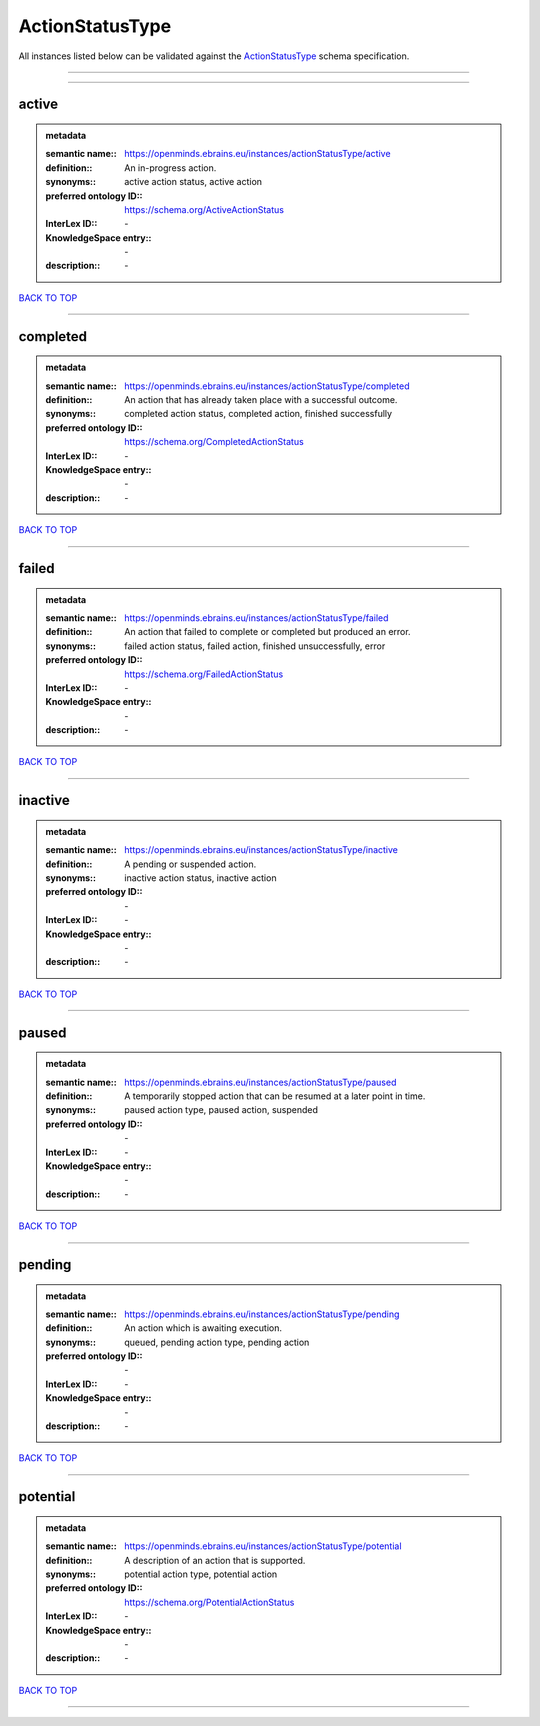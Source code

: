 ################
ActionStatusType
################

All instances listed below can be validated against the `ActionStatusType <https://openminds-documentation.readthedocs.io/en/latest/specifications/controlledTerms/actionStatusType.html>`_ schema specification.

------------

------------

active
------

.. admonition:: metadata

   :semantic name:: https://openminds.ebrains.eu/instances/actionStatusType/active
   :definition:: An in-progress action.
   :synonyms:: active action status, active action
   :preferred ontology ID:: https://schema.org/ActiveActionStatus
   :InterLex ID:: \-
   :KnowledgeSpace entry:: \-
   :description:: \-

`BACK TO TOP <actionStatusType_>`_

------------

completed
---------

.. admonition:: metadata

   :semantic name:: https://openminds.ebrains.eu/instances/actionStatusType/completed
   :definition:: An action that has already taken place with a successful outcome.
   :synonyms:: completed action status, completed action, finished successfully
   :preferred ontology ID:: https://schema.org/CompletedActionStatus
   :InterLex ID:: \-
   :KnowledgeSpace entry:: \-
   :description:: \-

`BACK TO TOP <actionStatusType_>`_

------------

failed
------

.. admonition:: metadata

   :semantic name:: https://openminds.ebrains.eu/instances/actionStatusType/failed
   :definition:: An action that failed to complete or completed but produced an error.
   :synonyms:: failed action status, failed action, finished unsuccessfully, error
   :preferred ontology ID:: https://schema.org/FailedActionStatus
   :InterLex ID:: \-
   :KnowledgeSpace entry:: \-
   :description:: \-

`BACK TO TOP <actionStatusType_>`_

------------

inactive
--------

.. admonition:: metadata

   :semantic name:: https://openminds.ebrains.eu/instances/actionStatusType/inactive
   :definition:: A pending or suspended action.
   :synonyms:: inactive action status, inactive action
   :preferred ontology ID:: \-
   :InterLex ID:: \-
   :KnowledgeSpace entry:: \-
   :description:: \-

`BACK TO TOP <actionStatusType_>`_

------------

paused
------

.. admonition:: metadata

   :semantic name:: https://openminds.ebrains.eu/instances/actionStatusType/paused
   :definition:: A temporarily stopped action that can be resumed at a later point in time.
   :synonyms:: paused action type, paused action, suspended
   :preferred ontology ID:: \-
   :InterLex ID:: \-
   :KnowledgeSpace entry:: \-
   :description:: \-

`BACK TO TOP <actionStatusType_>`_

------------

pending
-------

.. admonition:: metadata

   :semantic name:: https://openminds.ebrains.eu/instances/actionStatusType/pending
   :definition:: An action which is awaiting execution.
   :synonyms:: queued, pending action type, pending action
   :preferred ontology ID:: \-
   :InterLex ID:: \-
   :KnowledgeSpace entry:: \-
   :description:: \-

`BACK TO TOP <actionStatusType_>`_

------------

potential
---------

.. admonition:: metadata

   :semantic name:: https://openminds.ebrains.eu/instances/actionStatusType/potential
   :definition:: A description of an action that is supported.
   :synonyms:: potential action type, potential action
   :preferred ontology ID:: https://schema.org/PotentialActionStatus
   :InterLex ID:: \-
   :KnowledgeSpace entry:: \-
   :description:: \-

`BACK TO TOP <actionStatusType_>`_

------------

